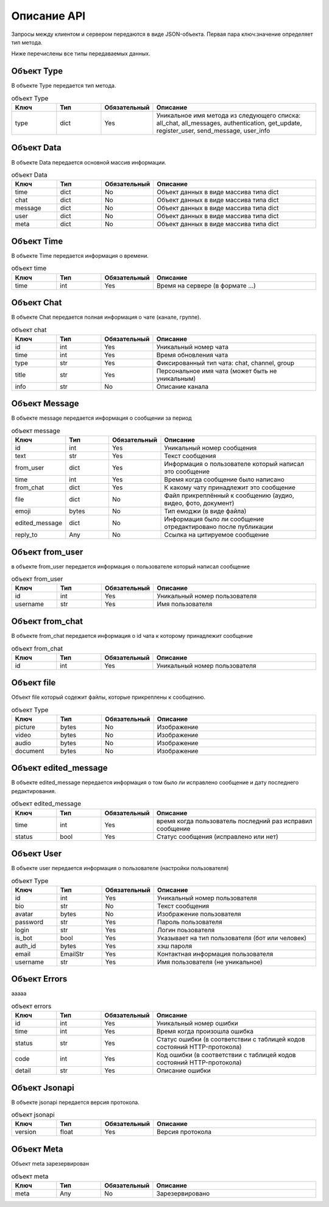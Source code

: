 Описание API
============

Запросы между клиентом и сервером передаются в виде JSON-объекта.
Первая пара ключ:значение определяет тип метода.

Ниже перечислены все типы передаваемых данных.

Объект Type
-----------

В объекте Type передается тип метода.

.. list-table:: объект Type
    :widths: 15 15 15 55
    :header-rows: 1

    * - Ключ
      - Тип
      - Обязательный
      - Описание
    * - type
      - dict
      - Yes
      - Уникальное имя метода из следующего списка: all_chat, all_messages, authentication, get_update, register_user, send_message, user_info


Объект Data
-----------

В объекте Data передается основной массив информации.

.. list-table:: объект Data
    :widths: 15 15 15 55
    :header-rows: 1

    * - Ключ
      - Тип
      - Обязательный
      - Описание
    * - time
      - dict
      - No
      - Объект данных в виде массива типа dict
    * - chat
      - dict
      - No
      - Объект данных в виде массива типа dict
    * - message
      - dict
      - No
      - Объект данных в виде массива типа dict
    * - user
      - dict
      - No
      - Объект данных в виде массива типа dict
    * - meta
      - dict
      - No
      - Объект данных в виде массива типа dict


Объект Time
----------------

В объекте Time передается информация о времени.

.. list-table:: объект time
    :widths: 15 15 15 55
    :header-rows: 1

    * - Ключ
      - Тип
      - Обязательный
      - Описание
    * - time
      - int
      - Yes
      - Время на сервере (в формате ...)


Объект Chat
----------------

В объекте Chat передается полная информация о чате (канале, группе).

.. list-table:: объект chat
    :widths: 15 15 15 55
    :header-rows: 1

    * - Ключ
      - Тип
      - Обязательный
      - Описание
    * - id
      - int
      - Yes
      - Уникальный номер чата
    * - time
      - int
      - Yes
      - Время обновления чата
    * - type
      - str
      - Yes
      - Фиксированный тип чата: chat, channel, group
    * - title
      - str
      - Yes
      - Персональное имя чата (может быть не уникальным)
    * - info
      - str
      - No
      - Описание канала

Объект Message
-------------------

В объекте message передается информация о сообщении за период

.. list-table:: объект message
    :widths: 15 15 15 55
    :header-rows: 1

    * - Ключ
      - Тип
      - Обязательный
      - Описание
    * - id
      - int
      - Yes
      - Уникальный номер сообщения
    * - text
      - str
      - Yes
      - Текст сообщения
    * - from_user
      - dict
      - Yes
      - Информация о пользователе который написал это сообщение
    * - time
      - int
      - Yes
      - Время когда сообщение было написано
    * - from_chat
      - dict
      - Yes
      - К какому чату принадлежит это сообщение
    * - file
      - dict
      - No
      - Файл прикреплённый к сообщению (аудио, видео, фото, документ)
    * - emoji
      - bytes
      - No
      - Тип емоджи (в виде файла)
    * - edited_message
      - dict
      - No
      - Информация было ли сообщение отредактировано после публикации
    * - reply_to
      - Any
      - No
      - Ссылка на цитируемое сообщение

Объект from_user
----------------

в объекте from_user передается информация о пользователе который написал сообщение

.. list-table:: объект from_user
    :widths: 15 15 15 55
    :header-rows: 1

    * - Ключ
      - Тип
      - Обязательный
      - Описание
    * - id
      - int
      - Yes
      - Уникальный номер пользователя
    * - username
      - str
      - Yes
      - Имя пользователя


Объект from_chat
----------------

В объекте from_chat передается информация о id чата к которому принадлежит сообщение

.. list-table:: объект from_chat
    :widths: 15 15 15 55
    :header-rows: 1

    * - Ключ
      - Тип
      - Обязательный
      - Описание
    * - id
      - int
      - Yes
      - Уникальный номер пользователя


Объект file
-----------

Объект file который содежит файлы, которые прикреплены к сообщению.

.. list-table:: объект Type
    :widths: 15 15 15 55
    :header-rows: 1

    * - Ключ
      - Тип
      - Обязательный
      - Описание
    * - picture
      - bytes
      - No
      - Изображение
    * - video
      - bytes
      - No
      - Изображение
    * - audio
      - bytes
      - No
      - Изображение
    * - document
      - bytes
      - No
      - Изображение


Объект edited_message
---------------------

В объекте edited_message передается информация о том было ли исправлено сообщение и дату последнего редактирования.

.. list-table:: объект edited_message
    :widths: 15 15 15 55
    :header-rows: 1

    * - Ключ
      - Тип
      - Обязательный
      - Описание
    * - time
      - int
      - Yes
      - время когда пользователь последний раз исправил сообщение
    * - status
      - bool
      - Yes
      - Статус сообщения (исправлено или нет)


Объект User
----------------

В объекте user передается информация о пользователе (настройки пользователя)

.. list-table:: объект Type
    :widths: 15 15 15 55
    :header-rows: 1

    * - Ключ
      - Тип
      - Обязательный
      - Описание
    * - id
      - int
      - Yes
      - Уникальный номер пользователя
    * - bio
      - str
      - No
      - Текст сообщения
    * - avatar
      - bytes
      - No
      - Изображение пользователя
    * - password
      - str
      - Yes
      - Пароль пользователя
    * - login
      - str
      - Yes
      - Логин поьзователя
    * - is_bot
      - bool
      - Yes
      - Указывает на тип пользователя (бот или человек)
    * - auth_id
      - bytes
      - Yes
      - хэш пароля
    * - email
      - EmailStr
      - Yes
      - Контактная информация пользователя
    * - username
      - str
      - Yes
      - Имя пользователя (не уникальное)


Объект Errors
-------------

ааааа

.. list-table:: объект errors
    :widths: 15 15 15 55
    :header-rows: 1

    * - Ключ
      - Тип
      - Обязательный
      - Описание
    * - id
      - int
      - Yes
      - Уникальный номер ошибки
    * - time
      - int
      - Yes
      - Время когда произошла ошибка
    * - status
      - str
      - Yes
      - Статус ошибки (в соответствии с таблицей кодов состояний HTTP-протокола)
    * - code
      - int
      - Yes
      - Код ошибки (в соответствии с таблицей кодов состояний HTTP-протокола)
    * - detail
      - str
      - Yes
      - Описание ошибки


Объект Jsonapi
--------------

В объекте jsonapi передается версия протокола.

.. list-table:: объект jsonapi
    :widths: 15 15 15 55
    :header-rows: 1

    * - Ключ
      - Тип
      - Обязательный
      - Описание
    * - version
      - float
      - Yes
      - Версия протокола


Объект Meta
-----------

Объект meta зарезервирован

.. list-table:: объект meta
    :widths: 15 15 15 55
    :header-rows: 1

    * - Ключ
      - Тип
      - Обязательный
      - Описание
    * - meta
      - Any
      - No
      - Зарезервировано

